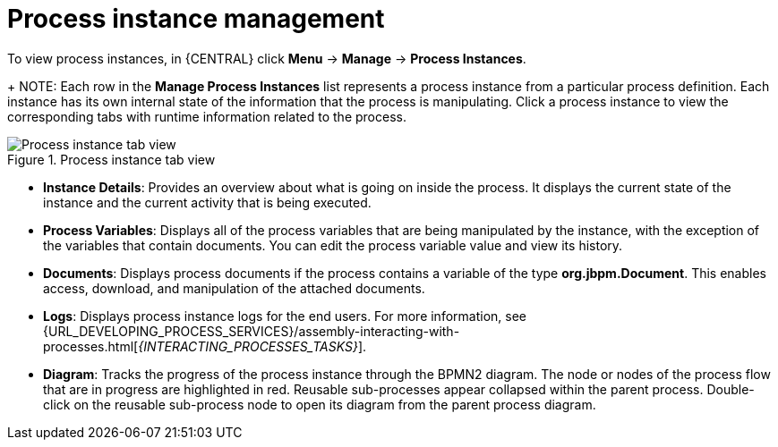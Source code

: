 [id='process-instance-details-con-{context}']
= Process instance management

To view process instances, in {CENTRAL} click *Menu* -> *Manage* -> *Process Instances*.
+
NOTE: Each row in the *Manage Process Instances* list represents a process instance from a particular process definition. Each instance has its own internal state of the information that the process is manipulating. Click a process instance to view the corresponding tabs with runtime information related to the process.

.Process instance tab view
image::admin-and-config/instance-tabs.png[Process instance tab view]

* *Instance Details*: Provides an overview about what is going on inside the process. It displays the current state of the instance and the current activity that is being executed.
* *Process Variables*: Displays all of the process variables that are being manipulated by the instance, with the exception of the variables that contain documents. You can edit the process variable value and view its history.
* *Documents*: Displays process documents if the process contains a variable of the type *org.jbpm.Document*. This enables access, download, and manipulation of the attached documents.
* *Logs*: Displays process instance logs for the end users. For more information, see  {URL_DEVELOPING_PROCESS_SERVICES}/assembly-interacting-with-processes.html[_{INTERACTING_PROCESSES_TASKS}_].
* *Diagram*: Tracks the progress of the process instance through the BPMN2 diagram. The node or nodes of the process flow that are in progress are highlighted in red. Reusable sub-processes appear collapsed within the parent process. Double-click on the reusable sub-process node to open its diagram from the parent process diagram.


ifdef::PAM[]
For information on user credentials and conditions to be met to access {KIE_SERVER} runtime data, see {URL_INSTALLING_AND_CONFIGURING}/assembly-planning.html[_{PLANNING_INSTALL}_].
endif::PAM[]
